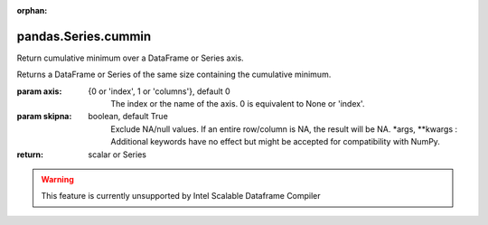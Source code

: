 .. _pandas.Series.cummin:

:orphan:

pandas.Series.cummin
********************

Return cumulative minimum over a DataFrame or Series axis.

Returns a DataFrame or Series of the same size containing the cumulative
minimum.

:param axis:
    {0 or 'index', 1 or 'columns'}, default 0
        The index or the name of the axis. 0 is equivalent to None or 'index'.

:param skipna:
    boolean, default True
        Exclude NA/null values. If an entire row/column is NA, the result
        will be NA.
        \*args, \*\*kwargs :
        Additional keywords have no effect but might be accepted for
        compatibility with NumPy.

:return: scalar or Series



.. warning::
    This feature is currently unsupported by Intel Scalable Dataframe Compiler

